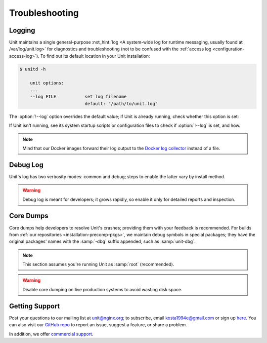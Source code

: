 .. meta::
   :og:description: Troubleshoot issues using logs, core dumps, and community support.

###############
Troubleshooting
###############

.. _troubleshooting-log:

*******
Logging
*******

Unit maintains a single general-purpose :nxt_hint:`log <A system-wide log for
runtime messaging, usually found at /var/log/unit.log>` for diagnostics and
troubleshooting (not to be confused with the :ref:`access log
<configuration-access-log>`).  To find out its default location in your Unit
installation:

.. code-block:: console

   $ unitd -h

       unit options:
       ...
       --log FILE           set log filename
                            default: "/path/to/unit.log"

The :option:`!--log` option overrides the default value; if Unit is already
running, check whether this option is set:

.. subs-code-block:: console

   $ ps ax | grep unitd
       ...
       unit: main v|version| [/path/to/unitd ... --log /path/to/unit.log ...]

If Unit isn't running, see its system startup scripts or configuration files to
check if :option:`!--log` is set, and how.

.. note::

   Mind that our Docker images forward their log output to the `Docker log
   collector <https://docs.docker.com/config/containers/logging/>`_ instead of
   a file.


.. _troubleshooting-dbg-log:

*********
Debug Log
*********

Unit's log has two verbosity modes: common and debug; steps to enable the
latter vary by install method.

.. warning::

   Debug log is meant for developers; it grows rapidly, so enable it only for
   detailed reports and inspection.

.. tabs::
   :prefix: debug-log
   :toc:

   .. tab:: Installing From Our Repos

      Our :ref:`repositories <installation-precomp-pkgs>` provide a debug
      version of :program:`unitd` called :program:`unitd-debug` within the
      :program:`unit` package:

      .. code-block:: console

         # unitd-debug <command line options>

   .. tab:: Running From Docker Images

      To enable debug-level logging when using our Docker :ref:`images
      <installation-docker>`:

      .. subs-code-block:: console

         $ docker run -d nginx/unit:|version|-full unitd-debug --no-daemon  \
               --control unix:/var/run/control.unit.sock

      Another option is adding a new layer in a Dockerfile:

      .. subs-code-block:: docker

         FROM nginx/unit:|version|-full

         CMD ["unitd-debug","--no-daemon","--control","unix:/var/run/control.unit.sock"]

      The :samp:`CMD` instruction above replaces the default :program:`unitd`
      executable with its debug version.

   .. tab:: Building From Source

      To enable debug-level logging when :ref:`installing from source
      <installation-src>`, use the :option:`!--debug` option:

      .. code-block:: console

         $ ./configure --debug <other options>

      Then recompile and reinstall Unit and your specific :ref:`language
      modules <installation-src-modules>`.


.. _troubleshooting-core-dumps:

**********
Core Dumps
**********

Core dumps help developers to resolve Unit's crashes; providing them with your
feedback is recommended.  For builds from :ref:`our repositories
<installation-precomp-pkgs>`, we maintain debug symbols in special packages;
they have the original packages' names with the :samp:`-dbg` suffix appended,
such as :samp:`unit-dbg`.

.. note::

   This section assumes you're running Unit as :samp:`root` (recommended).

.. warning::

   Disable core dumping on live production systems to avoid wasting disk space.

.. tabs::
   :prefix: core-dumps
   :toc:

   .. tab:: Linux: systemd

      To enable saving core dumps while running Unit as a :program:`systemd`
      service (for example, with :ref:`packaged installations
      <installation-precomp-pkgs>`), adjust the `service settings
      <https://www.freedesktop.org/software/systemd/man/systemd.exec.html>`_ in
      :file:`/lib/systemd/system/unit.service`:

      .. code-block:: ini

         [Service]
         ...
         LimitCORE=infinity
         LimitNOFILE=65535

      Alternatively, update the `global settings
      <https://www.freedesktop.org/software/systemd/man/systemd.directives.html>`_
      in :file:`/etc/systemd/system.conf`:

      .. code-block:: ini

         [Manager]
         ...
         DefaultLimitCORE=infinity
         DefaultLimitNOFILE=65535

      Next, reload the service configuration and restart Unit to reproduce the
      crash condition:

      .. code-block:: console

         # systemctl daemon-reload
         # systemctl restart unit.service

      After a crash, locate the core dump file:

      .. code-block:: console

         # coredumpctl -1                     # optional

               TIME                            PID   UID   GID SIG COREFILE  EXE
               Mon 2020-07-27 11:05:40 GMT    1157     0     0  11 present   /usr/sbin/unitd

         # ls -al /var/lib/systemd/coredump/  # default, see also /etc/systemd/coredump.conf and /etc/systemd/coredump.conf.d/*.conf

               ...
               -rw-r----- 1 root root 177662 Jul 27 11:05 core.unitd.0.6135489c850b4fb4a74795ebbc1e382a.1157.1590577472000000.lz4

   .. tab:: Linux: Manual Setup

      Check the `core dump settings
      <https://www.man7.org/linux/man-pages/man5/limits.conf.5.html>`__ in
      :file:`/etc/security/limits.conf`, adjusting them if necessary:

      .. code-block:: none

         root           soft    core       0          # disables core dumps by default
         root           hard    core       unlimited  # enables raising the size limit

      Next, `raise <https://www.man7.org/linux/man-pages/man1/bash.1.html>`_
      the core dump size limit and restart Unit to reproduce the crash
      condition:

      .. code-block:: console

         # ulimit -c unlimited
         # cd /path/to/unit/
         # sbin/unitd           # or sbin/unitd-debug

      After a crash, locate the core dump file:

      .. code-block:: console

         # ls -al /path/to/unit/working/directory/  # default location, see /proc/sys/kernel/core_pattern

               ...
               -rw-r----- 1 root root 177662 Jul 27 11:05 core.1157

   .. tab:: FreeBSD

      Check the `core dump settings
      <https://www.freebsd.org/cgi/man.cgi?query=sysctl>`__ in
      :file:`/etc/sysctl.conf`, adjusting them if necessary:

      .. code-block:: ini

         kern.coredump=1
         # must be set to 1
         kern.corefile=/path/to/core/files/%N.core
         # must provide a valid pathname

      Alternatively, update the settings in runtime:

      .. code-block:: console

         # sysctl kern.coredump=1
         # sysctl kern.corefile=/path/to/core/files/%N.core

      Next, restart Unit to reproduce the crash condition.  If installed as a
      service:

      .. code-block:: console

         # service unitd restart

      If installed manually:

      .. code-block:: console

         # cd /path/to/unit/
         # sbin/unitd

      After a crash, locate the core dump file:

      .. code-block:: console

         # ls -al /path/to/core/files/

               ...
               -rw-------  1 root     root  9912320 Jul 27 11:05 unitd.core

.. _troubleshooting-support:

***************
Getting Support
***************

Post your questions to our mailing list at unit@nginx.org; to subscribe, email
kosta1994e@gmail.com or sign up `here
<https://mailman.nginx.org/mailman/listinfo/unit>`_.  You can also visit our
`GitHub repo <https://github.com/nginx/unit>`_ to report an issue, suggest a
feature, or share a problem.

In addition, we offer `commercial support <https://www.nginx.com/support/>`_.
